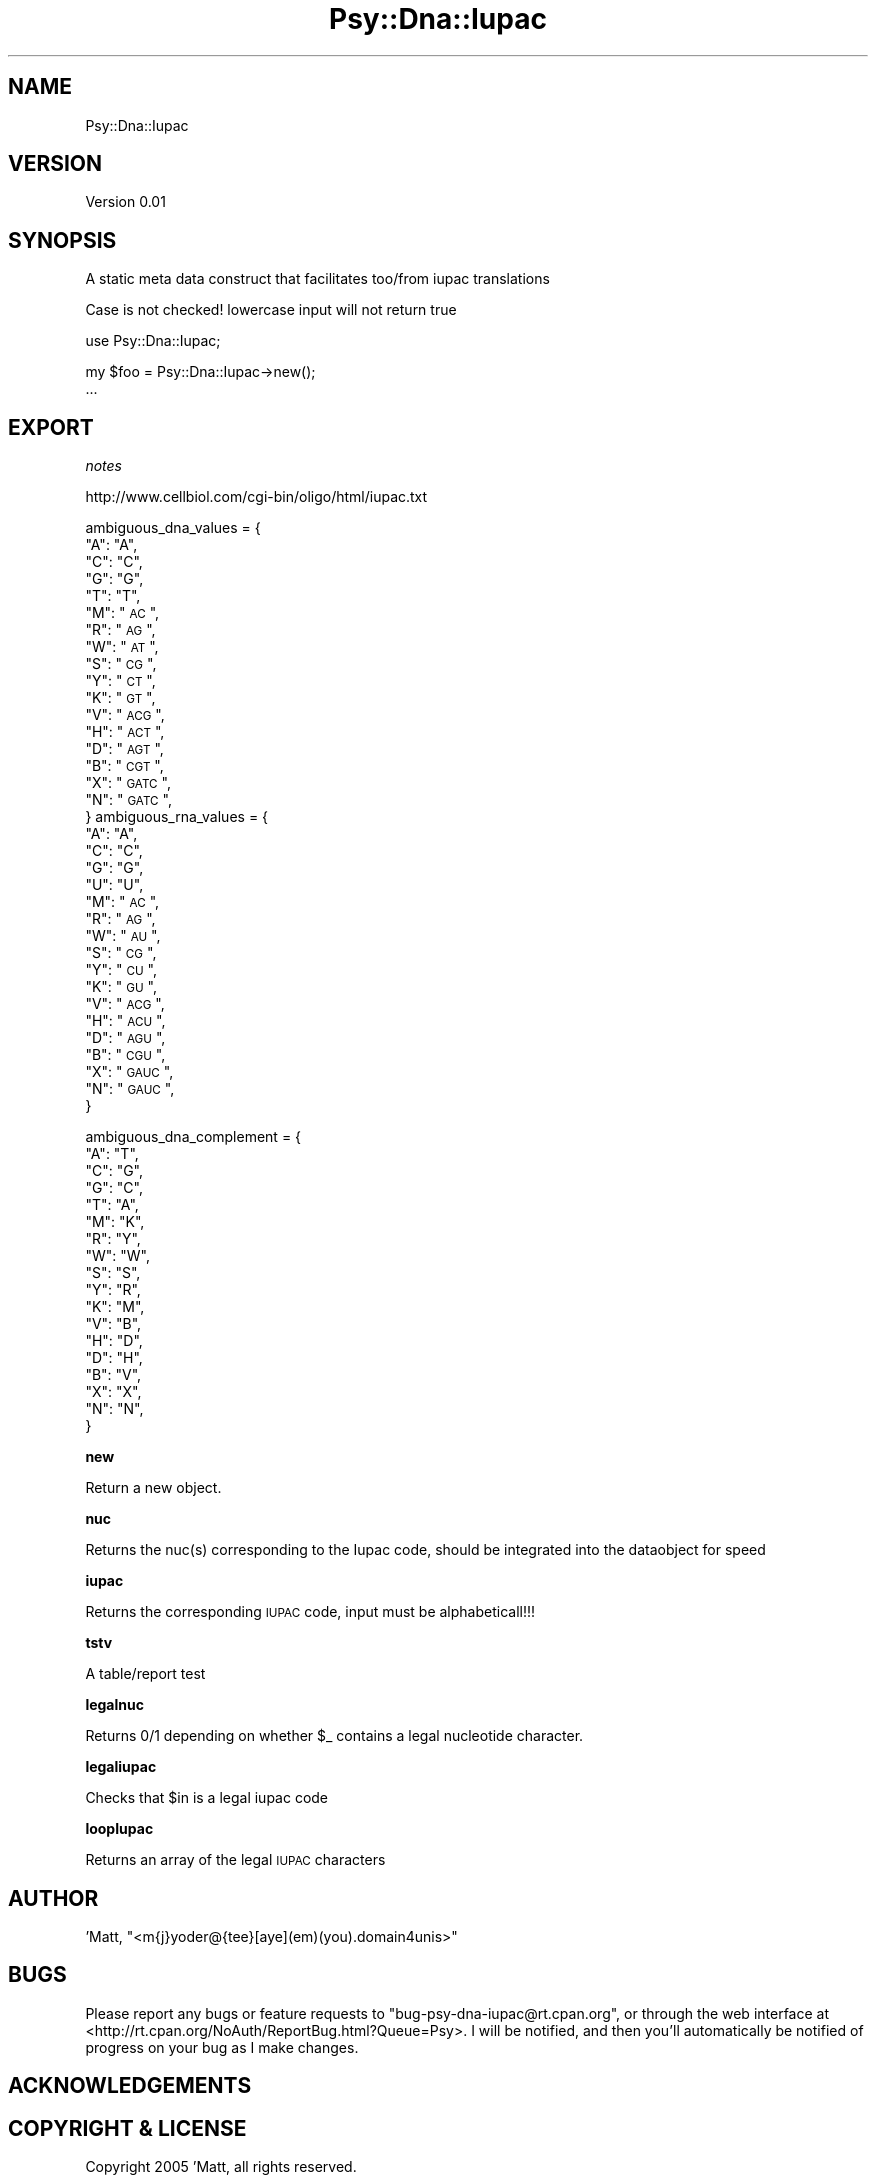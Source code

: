 .\" Automatically generated by Pod::Man v1.37, Pod::Parser v1.3
.\"
.\" Standard preamble:
.\" ========================================================================
.de Sh \" Subsection heading
.br
.if t .Sp
.ne 5
.PP
\fB\\$1\fR
.PP
..
.de Sp \" Vertical space (when we can't use .PP)
.if t .sp .5v
.if n .sp
..
.de Vb \" Begin verbatim text
.ft CW
.nf
.ne \\$1
..
.de Ve \" End verbatim text
.ft R
.fi
..
.\" Set up some character translations and predefined strings.  \*(-- will
.\" give an unbreakable dash, \*(PI will give pi, \*(L" will give a left
.\" double quote, and \*(R" will give a right double quote.  | will give a
.\" real vertical bar.  \*(C+ will give a nicer C++.  Capital omega is used to
.\" do unbreakable dashes and therefore won't be available.  \*(C` and \*(C'
.\" expand to `' in nroff, nothing in troff, for use with C<>.
.tr \(*W-|\(bv\*(Tr
.ds C+ C\v'-.1v'\h'-1p'\s-2+\h'-1p'+\s0\v'.1v'\h'-1p'
.ie n \{\
.    ds -- \(*W-
.    ds PI pi
.    if (\n(.H=4u)&(1m=24u) .ds -- \(*W\h'-12u'\(*W\h'-12u'-\" diablo 10 pitch
.    if (\n(.H=4u)&(1m=20u) .ds -- \(*W\h'-12u'\(*W\h'-8u'-\"  diablo 12 pitch
.    ds L" ""
.    ds R" ""
.    ds C` ""
.    ds C' ""
'br\}
.el\{\
.    ds -- \|\(em\|
.    ds PI \(*p
.    ds L" ``
.    ds R" ''
'br\}
.\"
.\" If the F register is turned on, we'll generate index entries on stderr for
.\" titles (.TH), headers (.SH), subsections (.Sh), items (.Ip), and index
.\" entries marked with X<> in POD.  Of course, you'll have to process the
.\" output yourself in some meaningful fashion.
.if \nF \{\
.    de IX
.    tm Index:\\$1\t\\n%\t"\\$2"
..
.    nr % 0
.    rr F
.\}
.\"
.\" For nroff, turn off justification.  Always turn off hyphenation; it makes
.\" way too many mistakes in technical documents.
.hy 0
.if n .na
.\"
.\" Accent mark definitions (@(#)ms.acc 1.5 88/02/08 SMI; from UCB 4.2).
.\" Fear.  Run.  Save yourself.  No user-serviceable parts.
.    \" fudge factors for nroff and troff
.if n \{\
.    ds #H 0
.    ds #V .8m
.    ds #F .3m
.    ds #[ \f1
.    ds #] \fP
.\}
.if t \{\
.    ds #H ((1u-(\\\\n(.fu%2u))*.13m)
.    ds #V .6m
.    ds #F 0
.    ds #[ \&
.    ds #] \&
.\}
.    \" simple accents for nroff and troff
.if n \{\
.    ds ' \&
.    ds ` \&
.    ds ^ \&
.    ds , \&
.    ds ~ ~
.    ds /
.\}
.if t \{\
.    ds ' \\k:\h'-(\\n(.wu*8/10-\*(#H)'\'\h"|\\n:u"
.    ds ` \\k:\h'-(\\n(.wu*8/10-\*(#H)'\`\h'|\\n:u'
.    ds ^ \\k:\h'-(\\n(.wu*10/11-\*(#H)'^\h'|\\n:u'
.    ds , \\k:\h'-(\\n(.wu*8/10)',\h'|\\n:u'
.    ds ~ \\k:\h'-(\\n(.wu-\*(#H-.1m)'~\h'|\\n:u'
.    ds / \\k:\h'-(\\n(.wu*8/10-\*(#H)'\z\(sl\h'|\\n:u'
.\}
.    \" troff and (daisy-wheel) nroff accents
.ds : \\k:\h'-(\\n(.wu*8/10-\*(#H+.1m+\*(#F)'\v'-\*(#V'\z.\h'.2m+\*(#F'.\h'|\\n:u'\v'\*(#V'
.ds 8 \h'\*(#H'\(*b\h'-\*(#H'
.ds o \\k:\h'-(\\n(.wu+\w'\(de'u-\*(#H)/2u'\v'-.3n'\*(#[\z\(de\v'.3n'\h'|\\n:u'\*(#]
.ds d- \h'\*(#H'\(pd\h'-\w'~'u'\v'-.25m'\f2\(hy\fP\v'.25m'\h'-\*(#H'
.ds D- D\\k:\h'-\w'D'u'\v'-.11m'\z\(hy\v'.11m'\h'|\\n:u'
.ds th \*(#[\v'.3m'\s+1I\s-1\v'-.3m'\h'-(\w'I'u*2/3)'\s-1o\s+1\*(#]
.ds Th \*(#[\s+2I\s-2\h'-\w'I'u*3/5'\v'-.3m'o\v'.3m'\*(#]
.ds ae a\h'-(\w'a'u*4/10)'e
.ds Ae A\h'-(\w'A'u*4/10)'E
.    \" corrections for vroff
.if v .ds ~ \\k:\h'-(\\n(.wu*9/10-\*(#H)'\s-2\u~\d\s+2\h'|\\n:u'
.if v .ds ^ \\k:\h'-(\\n(.wu*10/11-\*(#H)'\v'-.4m'^\v'.4m'\h'|\\n:u'
.    \" for low resolution devices (crt and lpr)
.if \n(.H>23 .if \n(.V>19 \
\{\
.    ds : e
.    ds 8 ss
.    ds o a
.    ds d- d\h'-1'\(ga
.    ds D- D\h'-1'\(hy
.    ds th \o'bp'
.    ds Th \o'LP'
.    ds ae ae
.    ds Ae AE
.\}
.rm #[ #] #H #V #F C
.\" ========================================================================
.\"
.IX Title "Psy::Dna::Iupac 3"
.TH Psy::Dna::Iupac 3 "2005-11-15" "perl v5.8.7" "User Contributed Perl Documentation"
.SH "NAME"
Psy::Dna::Iupac
.SH "VERSION"
.IX Header "VERSION"
Version 0.01
.SH "SYNOPSIS"
.IX Header "SYNOPSIS"
A static meta data construct that facilitates too/from iupac translations
.PP
Case is not checked! lowercase input will not return true
.PP
.Vb 1
\&    use Psy::Dna::Iupac;
.Ve
.PP
.Vb 2
\&    my $foo = Psy::Dna::Iupac->new();
\&    ...
.Ve
.SH "EXPORT"
.IX Header "EXPORT"
\fInotes\fR
.IX Subsection "notes"
.PP
http://www.cellbiol.com/cgi\-bin/oligo/html/iupac.txt
.PP
ambiguous_dna_values = {
    \*(L"A\*(R": \*(L"A\*(R",
    \*(L"C\*(R": \*(L"C\*(R",
    \*(L"G\*(R": \*(L"G\*(R",
    \*(L"T\*(R": \*(L"T\*(R",
    \*(L"M\*(R": \*(L"\s-1AC\s0\*(R",
    \*(L"R\*(R": \*(L"\s-1AG\s0\*(R",
    \*(L"W\*(R": \*(L"\s-1AT\s0\*(R",
    \*(L"S\*(R": \*(L"\s-1CG\s0\*(R",
    \*(L"Y\*(R": \*(L"\s-1CT\s0\*(R",
    \*(L"K\*(R": \*(L"\s-1GT\s0\*(R",
    \*(L"V\*(R": \*(L"\s-1ACG\s0\*(R",
    \*(L"H\*(R": \*(L"\s-1ACT\s0\*(R",
    \*(L"D\*(R": \*(L"\s-1AGT\s0\*(R",
    \*(L"B\*(R": \*(L"\s-1CGT\s0\*(R",
    \*(L"X\*(R": \*(L"\s-1GATC\s0\*(R",
    \*(L"N\*(R": \*(L"\s-1GATC\s0\*(R",
    }
ambiguous_rna_values = {
    \*(L"A\*(R": \*(L"A\*(R",
    \*(L"C\*(R": \*(L"C\*(R",
    \*(L"G\*(R": \*(L"G\*(R",
    \*(L"U\*(R": \*(L"U\*(R",
    \*(L"M\*(R": \*(L"\s-1AC\s0\*(R",
    \*(L"R\*(R": \*(L"\s-1AG\s0\*(R",
    \*(L"W\*(R": \*(L"\s-1AU\s0\*(R",
    \*(L"S\*(R": \*(L"\s-1CG\s0\*(R",
    \*(L"Y\*(R": \*(L"\s-1CU\s0\*(R",
    \*(L"K\*(R": \*(L"\s-1GU\s0\*(R",
    \*(L"V\*(R": \*(L"\s-1ACG\s0\*(R",
    \*(L"H\*(R": \*(L"\s-1ACU\s0\*(R",
    \*(L"D\*(R": \*(L"\s-1AGU\s0\*(R",
    \*(L"B\*(R": \*(L"\s-1CGU\s0\*(R",
    \*(L"X\*(R": \*(L"\s-1GAUC\s0\*(R",
    \*(L"N\*(R": \*(L"\s-1GAUC\s0\*(R",
    }
.PP
ambiguous_dna_complement = {
    \*(L"A\*(R": \*(L"T\*(R",
    \*(L"C\*(R": \*(L"G\*(R",
    \*(L"G\*(R": \*(L"C\*(R",
    \*(L"T\*(R": \*(L"A\*(R",
    \*(L"M\*(R": \*(L"K\*(R",
    \*(L"R\*(R": \*(L"Y\*(R",
    \*(L"W\*(R": \*(L"W\*(R",
    \*(L"S\*(R": \*(L"S\*(R",
    \*(L"Y\*(R": \*(L"R\*(R",
    \*(L"K\*(R": \*(L"M\*(R",
    \*(L"V\*(R": \*(L"B\*(R",
    \*(L"H\*(R": \*(L"D\*(R",
    \*(L"D\*(R": \*(L"H\*(R",
    \*(L"B\*(R": \*(L"V\*(R",
    \*(L"X\*(R": \*(L"X\*(R",
    \*(L"N\*(R": \*(L"N\*(R",
    }
.Sh "new"
.IX Subsection "new"
Return a new object.
.Sh "nuc"
.IX Subsection "nuc"
Returns the nuc(s) corresponding to the Iupac code, should be integrated into the dataobject for speed
.Sh "iupac"
.IX Subsection "iupac"
Returns the corresponding \s-1IUPAC\s0 code, input must be alphabeticall!!!
.Sh "tstv"
.IX Subsection "tstv"
A table/report test
.Sh "legalnuc"
.IX Subsection "legalnuc"
Returns 0/1 depending on  whether \f(CW$_\fR contains a legal nucleotide character.
.Sh "legaliupac"
.IX Subsection "legaliupac"
Checks that \f(CW$in\fR is a legal iupac code
.Sh "loopIupac"
.IX Subsection "loopIupac"
Returns an array of the legal \s-1IUPAC\s0 characters
.SH "AUTHOR"
.IX Header "AUTHOR"
\&'Matt, \f(CW\*(C`<m{j}yoder@{tee}[aye](em)(you).domain4unis>\*(C'\fR
.SH "BUGS"
.IX Header "BUGS"
Please report any bugs or feature requests to
\&\f(CW\*(C`bug\-psy\-dna\-iupac@rt.cpan.org\*(C'\fR, or through the web interface at
<http://rt.cpan.org/NoAuth/ReportBug.html?Queue=Psy>.
I will be notified, and then you'll automatically be notified of progress on
your bug as I make changes.
.SH "ACKNOWLEDGEMENTS"
.IX Header "ACKNOWLEDGEMENTS"
.SH "COPYRIGHT & LICENSE"
.IX Header "COPYRIGHT & LICENSE"
Copyright 2005 'Matt, all rights reserved.
.PP
This program is free software; you can redistribute it and/or modify it
under the same terms as Perl itself.
